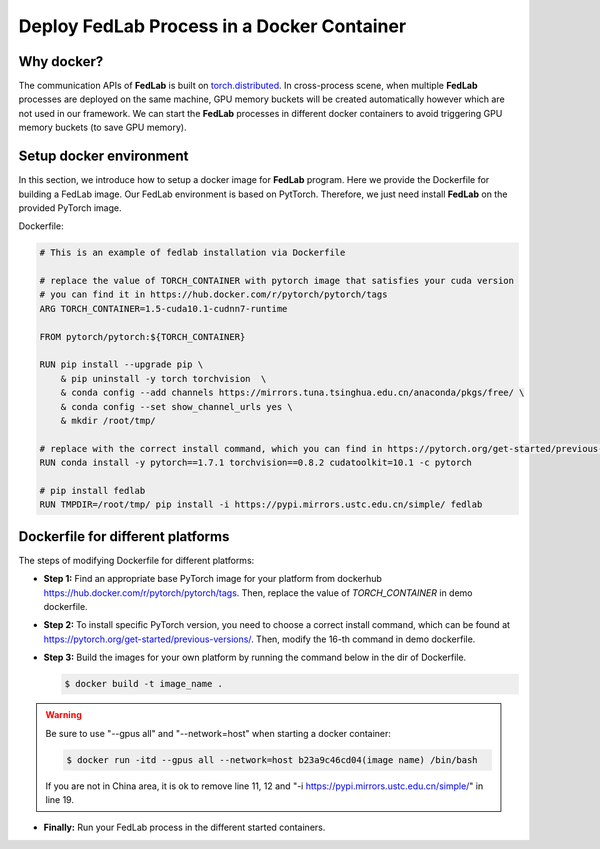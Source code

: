 .. _docker-deployment:

********************************************
Deploy FedLab Process in a Docker Container
********************************************

Why docker?
============================

The communication APIs of **FedLab** is built on `torch.distributed <https://pytorch.org/docs/stable/distributed.html>`_. In cross-process scene, when multiple **FedLab** processes are deployed on the same machine, GPU memory buckets will be created automatically however which are not used in our framework. We can start the **FedLab** processes in different docker containers to avoid triggering GPU memory buckets (to save GPU memory).

Setup docker environment
==========================

In this section, we introduce how to setup a docker image for **FedLab** program. Here we provide the Dockerfile for building a FedLab image. Our FedLab environment is based on PytTorch. Therefore, we just need install **FedLab** on the provided PyTorch image.

Dockerfile:

.. code-block:: shell-session

    # This is an example of fedlab installation via Dockerfile

    # replace the value of TORCH_CONTAINER with pytorch image that satisfies your cuda version
    # you can find it in https://hub.docker.com/r/pytorch/pytorch/tags
    ARG TORCH_CONTAINER=1.5-cuda10.1-cudnn7-runtime

    FROM pytorch/pytorch:${TORCH_CONTAINER}

    RUN pip install --upgrade pip \
        & pip uninstall -y torch torchvision  \
        & conda config --add channels https://mirrors.tuna.tsinghua.edu.cn/anaconda/pkgs/free/ \
        & conda config --set show_channel_urls yes \
        & mkdir /root/tmp/

    # replace with the correct install command, which you can find in https://pytorch.org/get-started/previous-versions/
    RUN conda install -y pytorch==1.7.1 torchvision==0.8.2 cudatoolkit=10.1 -c pytorch 

    # pip install fedlab
    RUN TMPDIR=/root/tmp/ pip install -i https://pypi.mirrors.ustc.edu.cn/simple/ fedlab



Dockerfile for different platforms
==================================

The steps of modifying Dockerfile for different platforms:

- **Step 1:** Find an appropriate base PyTorch image for your platform from dockerhub https://hub.docker.com/r/pytorch/pytorch/tags. Then, replace the value of `TORCH_CONTAINER` in demo dockerfile.

- **Step 2:** To install specific PyTorch version, you need to choose a correct install command, which can be found at https://pytorch.org/get-started/previous-versions/. Then, modify the 16-th command in demo dockerfile.

- **Step 3:** Build the images for your own platform by running the command below in the dir of Dockerfile.

  .. code-block:: shell-session

      $ docker build -t image_name .

.. warning::
  
    Be sure to use "--gpus all" and "--network=host" when starting a docker container:

    .. code-block:: shell-session

        $ docker run -itd --gpus all --network=host b23a9c46cd04(image name) /bin/bash

    If you are not in China area, it is ok to remove line 11, 12 and "-i https://pypi.mirrors.ustc.edu.cn/simple/" in line 19.

- **Finally:** Run your FedLab process in the different started containers.
